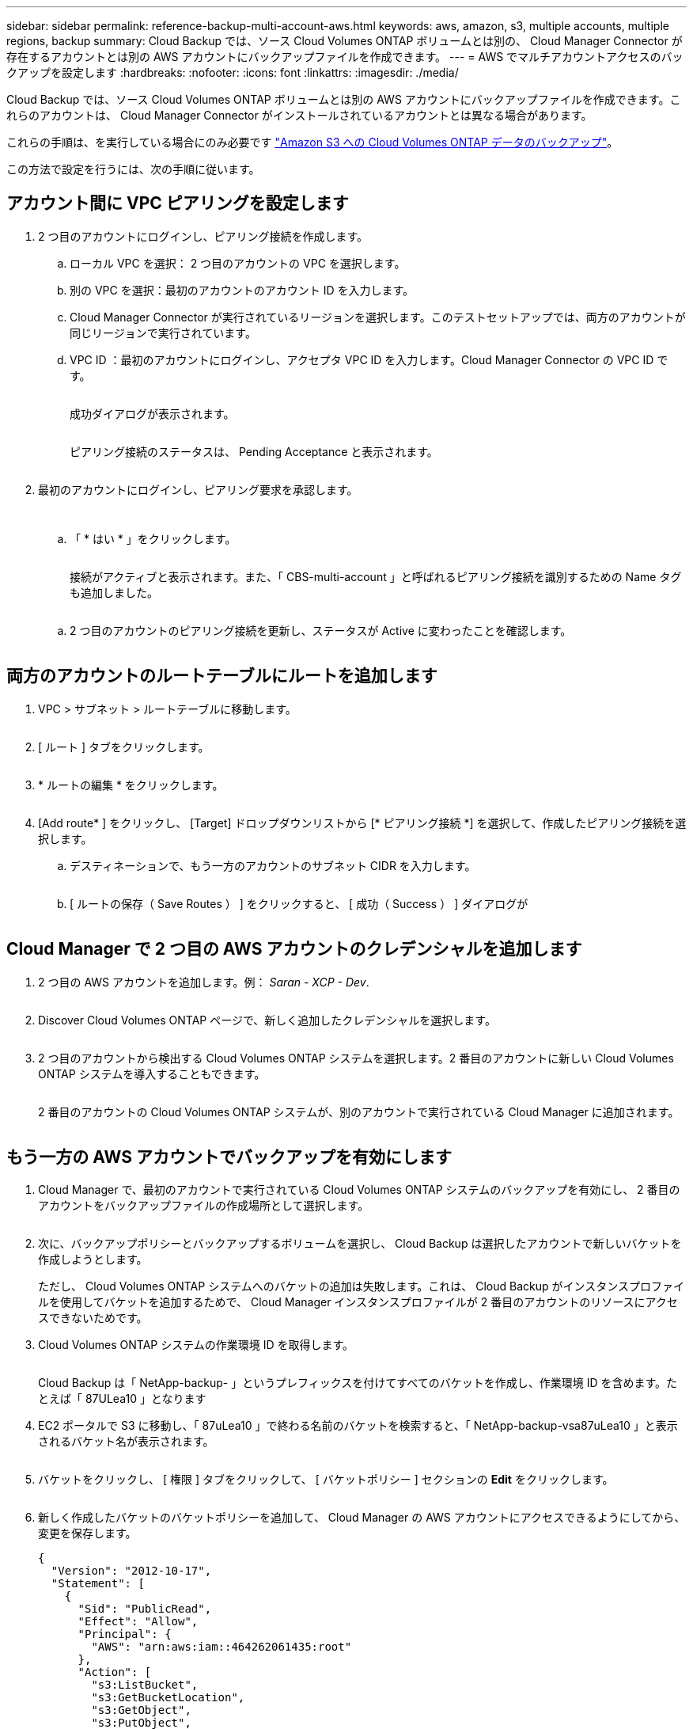 ---
sidebar: sidebar 
permalink: reference-backup-multi-account-aws.html 
keywords: aws, amazon, s3, multiple accounts, multiple regions, backup 
summary: Cloud Backup では、ソース Cloud Volumes ONTAP ボリュームとは別の、 Cloud Manager Connector が存在するアカウントとは別の AWS アカウントにバックアップファイルを作成できます。 
---
= AWS でマルチアカウントアクセスのバックアップを設定します
:hardbreaks:
:nofooter: 
:icons: font
:linkattrs: 
:imagesdir: ./media/


[role="lead"]
Cloud Backup では、ソース Cloud Volumes ONTAP ボリュームとは別の AWS アカウントにバックアップファイルを作成できます。これらのアカウントは、 Cloud Manager Connector がインストールされているアカウントとは異なる場合があります。

これらの手順は、を実行している場合にのみ必要です link:task-backup-to-s3.html["Amazon S3 への Cloud Volumes ONTAP データのバックアップ"]。

この方法で設定を行うには、次の手順に従います。



== アカウント間に VPC ピアリングを設定します

. 2 つ目のアカウントにログインし、ピアリング接続を作成します。
+
.. ローカル VPC を選択： 2 つ目のアカウントの VPC を選択します。
.. 別の VPC を選択：最初のアカウントのアカウント ID を入力します。
.. Cloud Manager Connector が実行されているリージョンを選択します。このテストセットアップでは、両方のアカウントが同じリージョンで実行されています。
.. VPC ID ：最初のアカウントにログインし、アクセプタ VPC ID を入力します。Cloud Manager Connector の VPC ID です。
+
image:screenshot_aws_peer1.png[""]

+
成功ダイアログが表示されます。

+
image:screenshot_aws_peer2.png[""]

+
ピアリング接続のステータスは、 Pending Acceptance と表示されます。

+
image:screenshot_aws_peer3.png[""]



. 最初のアカウントにログインし、ピアリング要求を承認します。
+
image:screenshot_aws_peer4.png[""]

+
image:screenshot_aws_peer5.png[""]

+
.. 「 * はい * 」をクリックします。
+
image:screenshot_aws_peer6.png[""]

+
接続がアクティブと表示されます。また、「 CBS-multi-account 」と呼ばれるピアリング接続を識別するための Name タグも追加しました。

+
image:screenshot_aws_peer7.png[""]

.. 2 つ目のアカウントのピアリング接続を更新し、ステータスが Active に変わったことを確認します。
+
image:screenshot_aws_peer8.png[""]







== 両方のアカウントのルートテーブルにルートを追加します

. VPC > サブネット > ルートテーブルに移動します。
+
image:screenshot_aws_route1.png[""]

. [ ルート ] タブをクリックします。
+
image:screenshot_aws_route2.png[""]

. * ルートの編集 * をクリックします。
+
image:screenshot_aws_route3.png[""]

. [Add route* ] をクリックし、 [Target] ドロップダウンリストから [* ピアリング接続 *] を選択して、作成したピアリング接続を選択します。
+
.. デスティネーションで、もう一方のアカウントのサブネット CIDR を入力します。
+
image:screenshot_aws_route4.png[""]

.. [ ルートの保存（ Save Routes ） ] をクリックすると、 [ 成功（ Success ） ] ダイアログが
+
image:screenshot_aws_route5.png[""]







== Cloud Manager で 2 つ目の AWS アカウントのクレデンシャルを追加します

. 2 つ目の AWS アカウントを追加します。例： _Saran - XCP - Dev_.
+
image:screenshot_aws_second_account1.png[""]

. Discover Cloud Volumes ONTAP ページで、新しく追加したクレデンシャルを選択します。
+
image:screenshot_aws_second_account2.png[""]

. 2 つ目のアカウントから検出する Cloud Volumes ONTAP システムを選択します。2 番目のアカウントに新しい Cloud Volumes ONTAP システムを導入することもできます。
+
image:screenshot_aws_second_account3.png[""]

+
2 番目のアカウントの Cloud Volumes ONTAP システムが、別のアカウントで実行されている Cloud Manager に追加されます。

+
image:screenshot_aws_second_account4.png[""]





== もう一方の AWS アカウントでバックアップを有効にします

. Cloud Manager で、最初のアカウントで実行されている Cloud Volumes ONTAP システムのバックアップを有効にし、 2 番目のアカウントをバックアップファイルの作成場所として選択します。
+
image:screenshot_aws_pick_second_account1.png[""]

. 次に、バックアップポリシーとバックアップするボリュームを選択し、 Cloud Backup は選択したアカウントで新しいバケットを作成しようとします。
+
ただし、 Cloud Volumes ONTAP システムへのバケットの追加は失敗します。これは、 Cloud Backup がインスタンスプロファイルを使用してバケットを追加するためで、 Cloud Manager インスタンスプロファイルが 2 番目のアカウントのリソースにアクセスできないためです。

. Cloud Volumes ONTAP システムの作業環境 ID を取得します。
+
image:screenshot_aws_onprem_we_id.png[""]

+
Cloud Backup は「 NetApp-backup- 」というプレフィックスを付けてすべてのバケットを作成し、作業環境 ID を含めます。たとえば「 87ULea10 」となります

. EC2 ポータルで S3 に移動し、「 87uLea10 」で終わる名前のバケットを検索すると、「 NetApp-backup-vsa87uLea10 」と表示されるバケット名が表示されます。
+
image:screenshot_aws_find_bucket.png[""]

. バケットをクリックし、 [ 権限 ] タブをクリックして、 [ バケットポリシー ] セクションの *Edit* をクリックします。
+
image:screenshot_aws_bucket_policy.png[""]

. 新しく作成したバケットのバケットポリシーを追加して、 Cloud Manager の AWS アカウントにアクセスできるようにしてから、変更を保存します。
+
[source, json]
----
{
  "Version": "2012-10-17",
  "Statement": [
    {
      "Sid": "PublicRead",
      "Effect": "Allow",
      "Principal": {
        "AWS": "arn:aws:iam::464262061435:root"
      },
      "Action": [
        "s3:ListBucket",
        "s3:GetBucketLocation",
        "s3:GetObject",
        "s3:PutObject",
        "s3:DeleteObject"
      ],
      "Resource": [
        "arn:aws:s3:::netapp-backup-vsa87uleai0",
        "arn:aws:s3:::netapp-backup-vsa87uleai0/*"
      ]
    }
  ]
}
----
+
「 aws 」： "aws ： "arn ： aws ： 464262061435 ： root 」ではアカウント 464262061435 のすべてのリソースにこのバケットへのアクセスを許可しています。特定のロールレベルに減らすには、特定のロールでポリシーを更新します。ロールを個別に追加する場合は、 occm ロールも追加する必要があります。追加しないと、 Cloud Backup UI でバックアップが更新されません。

+
例： "AWS" ： "arn ： aws ： IAM ： 464262061435 ： role/CVO-instance-profileversion10-d8e-IamInstanceRole-IKJP1HC2E7R"

. Cloud Volumes ONTAP システムでクラウドバックアップの有効化を再度実行して、成功することを確認します。

